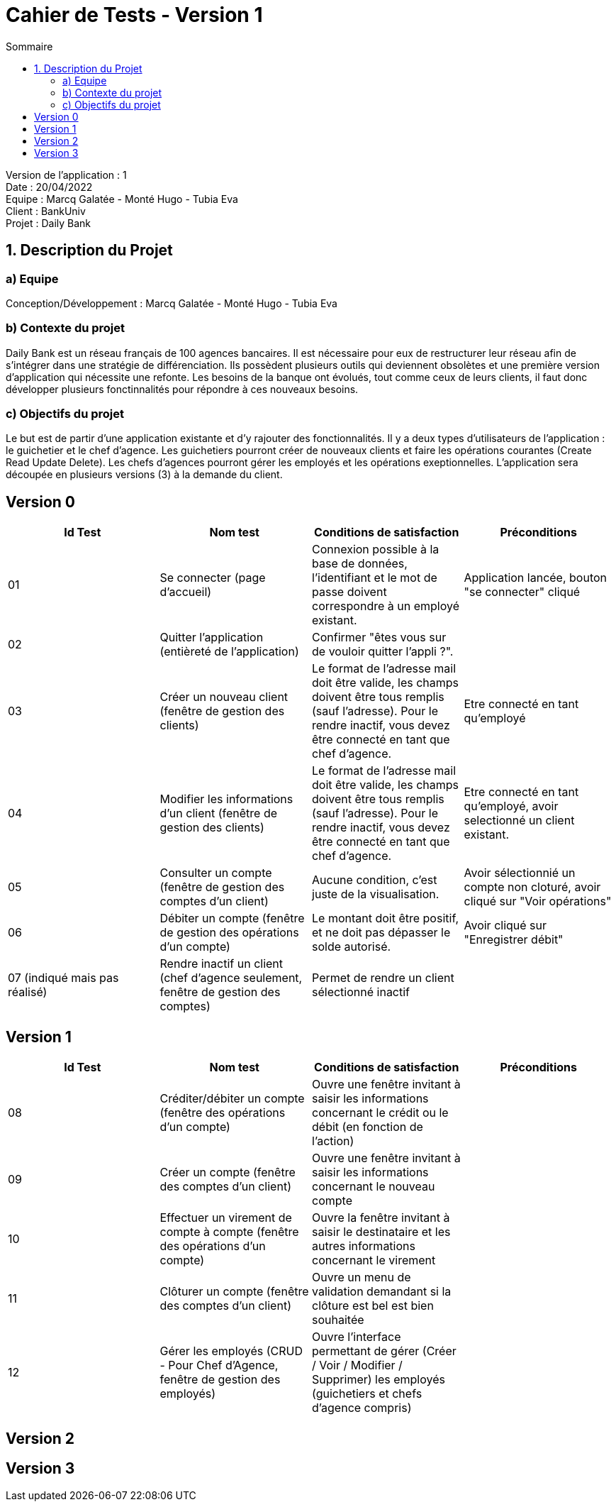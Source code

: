 = Cahier de Tests - Version 1
:toc:
:toc-title: Sommaire

Version de l'application : 1 +
Date : 20/04/2022 +
Equipe : Marcq Galatée - Monté Hugo - Tubia Eva +
Client : BankUniv +
Projet : Daily Bank + 

<<<
== 1. Description du Projet
=== a) Equipe

Conception/Développement : Marcq Galatée - Monté Hugo - Tubia Eva +

=== b) Contexte du projet

Daily Bank est un réseau français de 100 agences bancaires. Il est nécessaire pour eux de restructurer leur réseau afin de s’intégrer dans une stratégie de différenciation. Ils possèdent plusieurs outils qui deviennent obsolètes et une première version d’application qui nécessite une refonte. Les besoins de la banque ont évolués, tout comme ceux de leurs clients, il faut donc développer plusieurs fonctinnalités pour répondre à ces nouveaux besoins.

=== c) Objectifs du projet

Le but est de partir d’une application existante et d’y rajouter des fonctionnalités. Il y a deux types d’utilisateurs de l’application : le guichetier et le chef d’agence. Les guichetiers pourront créer de nouveaux clients et faire les opérations courantes (Create Read Update Delete). Les chefs d’agences pourront gérer les employés et les opérations exeptionnelles. L’application sera découpée en plusieurs versions (3) à la demande du client.

== Version 0

|===
| Id Test | Nom test | Conditions de satisfaction | Préconditions

| 01
| Se connecter (page d'accueil) 
| Connexion possible à la base de données, l'identifiant et le mot de passe doivent correspondre à un employé existant.
| Application lancée, bouton "se connecter" cliqué

| 02
| Quitter l'application (entièreté de l'application)
| Confirmer "êtes vous sur de vouloir quitter l'appli ?".
|

| 03
| Créer un nouveau client (fenêtre de gestion des clients)
| Le format de l'adresse mail doit être valide, les champs doivent être tous remplis (sauf l'adresse). Pour le rendre inactif, vous devez être connecté en tant que chef d'agence.
| Etre connecté en tant qu'employé


| 04
| Modifier les informations d'un client (fenêtre de gestion des clients)
| Le format de l'adresse mail doit être valide, les champs doivent être tous remplis (sauf l'adresse). Pour le rendre inactif, vous devez être connecté en tant que chef d'agence.
| Etre connecté en tant qu'employé, avoir selectionné un client existant.

| 05
| Consulter un compte (fenêtre de gestion des comptes d'un client)
| Aucune condition, c'est juste de la visualisation.
| Avoir sélectionnié un compte non cloturé, avoir cliqué sur "Voir opérations"

| 06
| Débiter un compte (fenêtre de gestion des opérations d'un compte)
| Le montant doit être positif, et ne doit pas dépasser le solde autorisé.
| Avoir cliqué sur "Enregistrer débit"

| 07 (indiqué mais pas réalisé)
| Rendre inactif un client (chef d'agence seulement,  fenêtre de gestion des comptes)
| Permet de rendre un client sélectionné inactif
|
|===

== Version 1

|===
| Id Test | Nom test | Conditions de satisfaction | Préconditions

| 08
| Créditer/débiter un compte (fenêtre des opérations d'un compte)
| Ouvre une fenêtre invitant à saisir les informations concernant le crédit ou le débit (en fonction de l'action)
|

| 09
| Créer un compte (fenêtre des comptes d'un client)
| Ouvre une fenêtre invitant à saisir les informations concernant le nouveau compte
|

| 10
| Effectuer un virement de compte à compte (fenêtre des opérations d'un compte)
| Ouvre la fenêtre invitant à saisir le destinataire et les autres informations concernant le virement
|

| 11
| Clôturer un compte (fenêtre des comptes d'un client)
| Ouvre un menu de validation demandant si la clôture est bel est bien souhaitée
|

| 12
| Gérer les employés (CRUD - Pour Chef d'Agence, fenêtre de gestion des employés) 
| Ouvre l'interface permettant de gérer (Créer / Voir / Modifier / Supprimer) les employés (guichetiers et chefs d'agence compris)
|
|===

== Version 2

== Version 3

